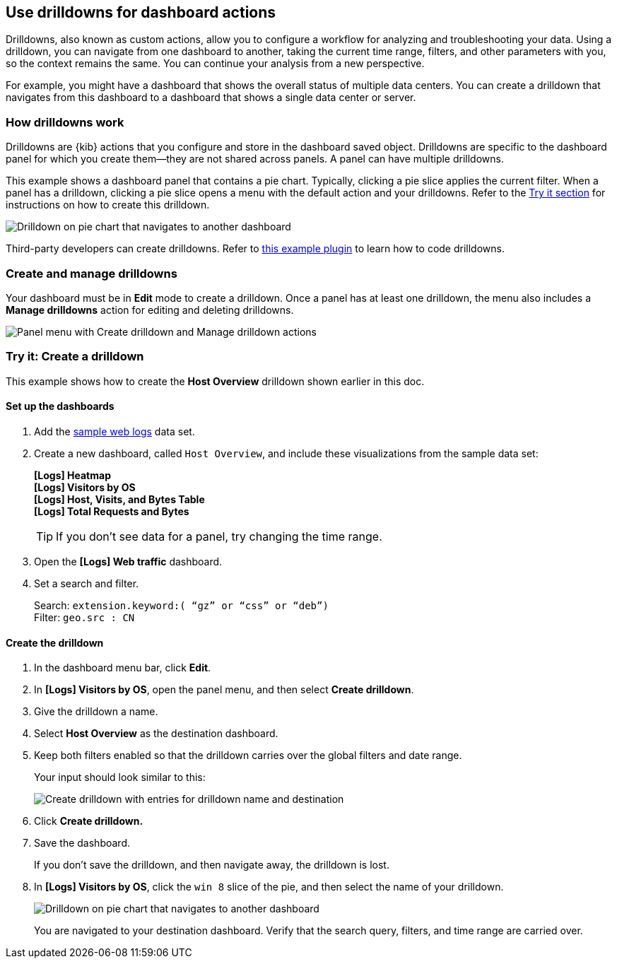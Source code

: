 [[drilldowns]]
== Use drilldowns for dashboard actions

Drilldowns, also known as custom actions, allow you to configure a
workflow for analyzing and troubleshooting your data.
Using a drilldown, you can navigate from one dashboard to another,
taking the current time range, filters, and other parameters with you,
so the context remains the same. You can continue your analysis from a new perspective.

For example, you might have a dashboard that shows the overall status of multiple data centers.
You can create a drilldown that navigates from this dashboard to a dashboard
that shows a single data center or server.

[float]
[[how-drilldowns-work]]
=== How drilldowns work

Drilldowns are {kib} actions that you configure and store
in the dashboard saved object. Drilldowns are specific to the dashboard panel
for which you create them&mdash;they are not shared across panels.
A panel can have multiple drilldowns.

This example shows a dashboard panel that contains a pie chart.
Typically, clicking a pie slice applies the current filter.
When a panel has a drilldown, clicking a pie slice opens a menu with
the default action and your drilldowns. Refer to the <<drilldowns-example, Try it section>>
for instructions on how to create this drilldown.

[role="screenshot"]
image::images/drilldown_on_piechart.gif[Drilldown on pie chart that navigates to another dashboard]

Third-party developers can create drilldowns.
Refer to https://github.com/elastic/kibana/tree/master/x-pack/examples/ui_actions_enhanced_examples[this example plugin]
to learn how to code drilldowns.

[float]
[[create-manage-drilldowns]]
=== Create and manage drilldowns

Your dashboard must be in *Edit* mode to create a drilldown.
Once a panel has at least one drilldown, the menu also includes a *Manage drilldowns* action
for editing and deleting drilldowns.

[role="screenshot"]
image::images/drilldown_menu.png[Panel menu with Create drilldown and Manage drilldown actions]

[float]
[[drilldowns-example]]
=== Try it: Create a drilldown

This example shows how to create the *Host Overview* drilldown shown earlier in this doc.

[float]
==== Set up the dashboards

. Add the <<get-data-in, sample web logs>> data set.

. Create a new dashboard, called `Host Overview`, and include these visualizations
from the sample data set:
+
[%hardbreaks]
*[Logs] Heatmap*
*[Logs] Visitors by OS*
*[Logs] Host, Visits, and Bytes Table*
*[Logs] Total Requests and Bytes*
+
TIP: If you don’t see data for a panel, try changing the time range.

. Open the *[Logs] Web traffic* dashboard.

. Set a search and filter.
+
[%hardbreaks]
Search: `extension.keyword:( “gz” or “css” or “deb”)`
Filter: `geo.src : CN`

[float]
==== Create the drilldown


. In the dashboard menu bar, click *Edit*.

. In *[Logs] Visitors by OS*, open the panel menu, and then select *Create drilldown*.

. Give the drilldown a name.

. Select *Host Overview* as the destination dashboard.

. Keep both filters enabled so that the drilldown carries over the global filters and date range.
+
Your input should look similar to this:
+
[role="screenshot"]
image::images/drilldown_create.png[Create drilldown with entries for drilldown name and destination]

. Click *Create drilldown.*

. Save the dashboard.
+
If you don’t save the drilldown, and then navigate away, the drilldown is lost.

. In *[Logs] Visitors by OS*, click the `win 8` slice of the pie, and then select the name of your drilldown.
+
[role="screenshot"]
image::images/drilldown_on_panel.png[Drilldown on pie chart that navigates to another dashboard]
+
You are navigated to your destination dashboard. Verify that the search query, filters,
and time range are carried over.

